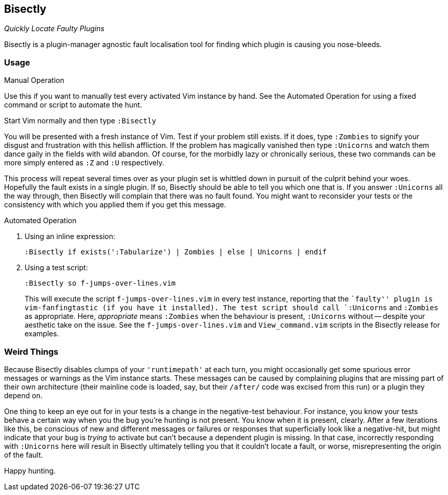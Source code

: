 Bisectly
--------

_Quickly Locate Faulty Plugins_

Bisectly is a plugin-manager agnostic fault localisation tool for
finding which plugin is causing you nose-bleeds.

Usage
~~~~~

.Manual Operation

Use this if you want to manually test every activated Vim instance by
hand. See the Automated Operation for using a fixed command or script
to automate the hunt.

Start Vim normally and then type `:Bisectly`

You will be presented with a fresh instance of Vim. Test if your
problem still exists. If it does, type `:Zombies` to signify your
disgust and frustration with this hellish affliction. If the problem
has magically vanished then type `:Unicorns` and watch them dance gaily
in the fields with wild abandon. Of course, for the morbidly lazy or
chronically serious, these two commands can be more simply entered as
`:Z` and `:U` respectively.

This process will repeat several times over as your plugin set is
whittled down in pursuit of the culprit behind your woes. Hopefully
the fault exists in a single plugin. If so, Bisectly should be able to
tell you which one that is. If you answer `:Unicorns` all the way
through, then Bisectly will complain that there was no fault found.
You might want to reconsider your tests or the consistency with which
you applied them if you get this message.

.Automated Operation

1. Using an inline expression:

  :Bisectly if exists(':Tabularize') | Zombies | else | Unicorns | endif

2. Using a test script:

  :Bisectly so f-jumps-over-lines.vim
+
This will execute the script `f-jumps-over-lines.vim` in every test
instance, reporting that the ``faulty'' plugin is vim-fanfingtastic
(if you have it installed). The test script should call `:Unicorns`
and `:Zombies` as appropriate. Here, _appropriate_ means `:Zombies`
when the behaviour is present, `:Unicorns` without -- despite your
aesthetic take on the issue. See the `f-jumps-over-lines.vim` and
`View_command.vim` scripts in the Bisectly release for examples.

Weird Things
~~~~~~~~~~~~

Because Bisectly disables clumps of your `'runtimepath'` at each turn,
you might occasionally get some spurious error messages or warnings as
the Vim instance starts. These messages can be caused by complaining
plugins that are missing part of their own architecture (their
mainline code is loaded, say, but their `/after/` code was excised from
this run) or a plugin they depend on.

One thing to keep an eye out for in your tests is a change in the
negative-test behaviour. For instance, you know your tests behave a
certain way when you the bug you're hunting is not present. You know
when it is present, clearly. After a few iterations like this, be
conscious of new and different messages or failures or responses that
superficially look like a negative-hit, but might indicate that your
bug is _trying_ to activate but can't because a dependent plugin is
missing. In that case, incorrectly responding with `:Unicorns` here will
result in Bisectly ultimately telling you that it couldn't locate a
fault, or worse, misrepresenting the origin of the fault.

Happy hunting.
